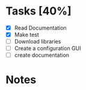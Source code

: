 * Tasks [40%]

- [X] Read Documentation
- [X] Make test
- [ ] Download libraries
- [ ] Create a configuration GUI
- [ ] create documentation

* Notes
